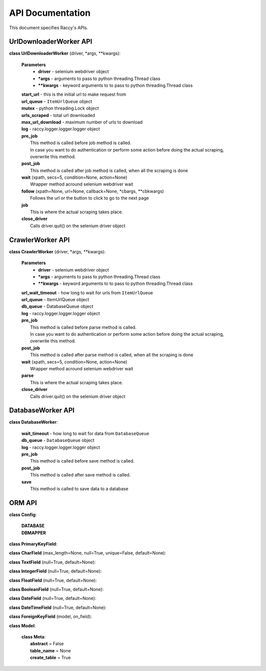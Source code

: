 .. _api_docs:

API Documentation
=================================

This document specifies Raccy's APIs.

UrlDownloaderWorker API
-------------------------

**class UrlDownloaderWorker** (driver, \*args, \**kwargs):

        **Parameters**
                * **driver** - selenium webdriver object
                * **\*args** - arguments to pass to python threading.Thread class
                * **\**kwargs** - keyword arguments to to pass to python threading.Thread class

        | **start_url** - this is the initial url to make request from
        | **url_queue** - ``ItemUrlQueue`` object
        | **mutex** - python threading.Lock object
        | **urls_scraped** - total url downloaded
        | **max_url_download** - maximum number of urls to download
        | **log** - raccy.logger.logger.logger object
        | **pre_job**
        |       This method is called before job method is called.
        |       In case you want to do authentication or perform some action before doing the actual scraping, overwrite this method.
        | **post_job**
        |       This method is called after job method is called, when all the scraping is done
        | **wait** (xpath, secs=5, condition=None, action=None)
        |       Wrapper method acround selenium webdriver wait
        | **follow** (xpath=None, url=None, callback=None, \*cbargs, \**cbkwargs)
        |       Follows the url or the button to click to go to the next page
        | **job**
        |       This is where the actual scraping takes place.
        | **close_driver**
        |       Calls driver.quit() on the selenium driver object


CrawlerWorker API
-------------------

**class CrawlerWorker** (driver, \*args, \**kwargs):

        **Parameters**
                * **driver** - selenium webdriver object
                * **\*args** - arguments to pass to python threading.Thread class
                * **\**kwargs** - keyword arguments to to pass to python threading.Thread class

        | **url_wait_timeout** - how long to wait for urls from ``ItemUrlQueue``
        | **url_queue** - ItemUrlQueue object
        | **db_queue** - DatabaseQueue object
        | **log** - raccy.logger.logger.logger object
        | **pre_job**
        |       This method is called before parse method is called.
        |       In case you want to do authentication or perform some action before doing the actual scraping, overwrite this method.
        | **post_job**
        |       This method is called after parse method is called, when all the scraping is done
        | **wait** (xpath, secs=5, condition=None, action=None)
        |       Wrapper method acround selenium webdriver wait
        | **parse**
        |       This is where the actual scraping takes place.
        | **close_driver**
        |       Calls driver.quit() on the selenium driver object


DatabaseWorker API
-------------------

**class DatabaseWorker**:

        | **wait_timeout** - how long to wait for data from ``DatabaseQueue``
        | **db_queue** - ``DatabaseQueue`` object
        | **log** - raccy.logger.logger.logger object
        | **pre_job**
        |       This method is called before save method is called.
        | **post_job**
        |       This method is called after save method is called.
        | **save**
        |       This method is called to save data to a database


ORM API
---------

**class Config**:

        | **DATABASE**
        | **DBMAPPER**


**class PrimaryKeyField**:


**class CharField** (max_length=None, null=True, unique=False, default=None):


**class TextField** (null=True, default=None):


**class IntegerField** (null=True, default=None):


**class FloatField** (null=True, default=None):


**class BooleanField** (null=True, default=None):


**class DateField** (null=True, default=None):


**class DateTimeField** (null=True, default=None):


**class ForeignKeyField** (model, on_field):


**class Model**:

        | **class Meta**:
        |       **abstract** = False
        |       **table_name** = None
        |       **create_table** = True